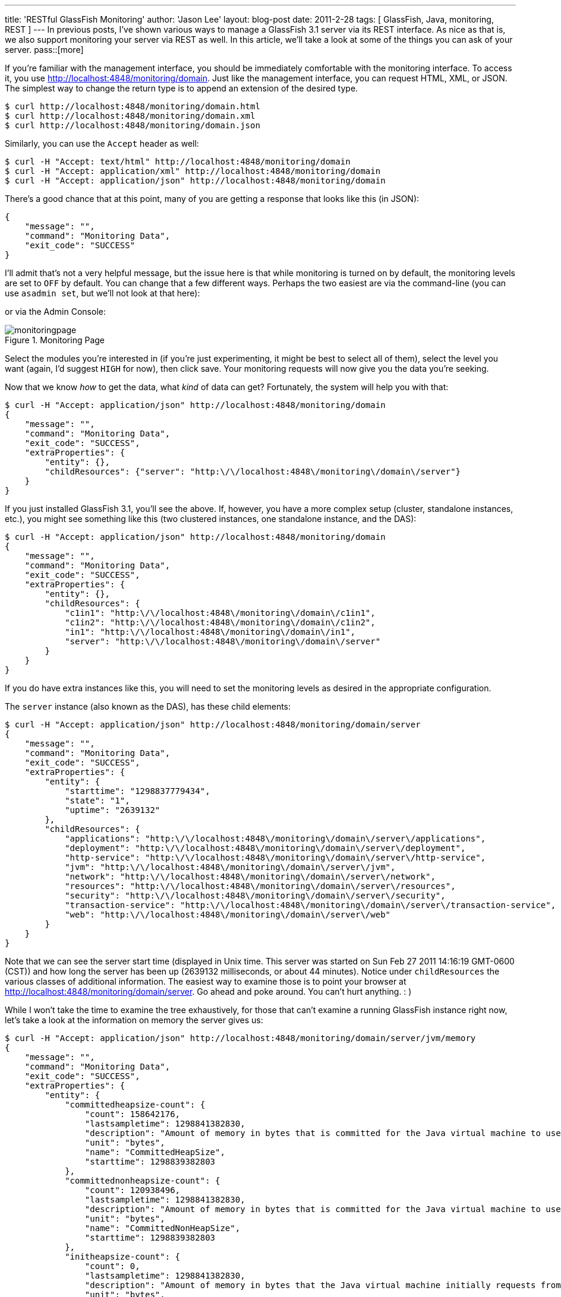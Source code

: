 ---
title: 'RESTful GlassFish Monitoring'
author: 'Jason Lee'
layout: blog-post
date: 2011-2-28
tags: [ GlassFish, Java, monitoring, REST ]
---
In previous posts, I've shown various ways to manage a GlassFish 3.1 server via its REST interface.  As nice as that is, we also support monitoring your server via REST as well.  In this article, we'll take a look at some of the things you can ask of your server.
pass::[more]

If you're familiar with the management interface, you should be immediately comfortable with the monitoring interface.  To access it, you use http://localhost:4848/monitoring/domain[http://localhost:4848/monitoring/domain].  Just like the management interface, you can request HTML, XML, or JSON.  The simplest way to change the return type is to append an extension of the desired type.
[source,bash]
-----
$ curl http://localhost:4848/monitoring/domain.html
$ curl http://localhost:4848/monitoring/domain.xml
$ curl http://localhost:4848/monitoring/domain.json
-----

Similarly, you can use the `Accept` header as well: 

[source,bash]
-----
$ curl -H "Accept: text/html" http://localhost:4848/monitoring/domain
$ curl -H "Accept: application/xml" http://localhost:4848/monitoring/domain
$ curl -H "Accept: application/json" http://localhost:4848/monitoring/domain
-----

There's a good chance that at this point, many of you are getting a response that looks like this (in JSON): 
[source,js]
-----
{
    "message": "",
    "command": "Monitoring Data",
    "exit_code": "SUCCESS"
}
-----

I'll admit that's not a very helpful message, but the issue here is that while monitoring is turned on by default, the monitoring levels are set to `OFF` by default.  You can change that a few different ways.  Perhaps the two easiest are via the command-line (you can use `asadmin set`, but we'll not look at that here):

[source,bash]
-----
-----

or via the Admin Console:

image::imported//2011/02/monitoringpage.png[title='Monitoring Page']

Select the modules you're interested in (if you're just experimenting, it might be best to select all of them), select the level you want (again, I'd suggest `HIGH` for now), then click save.  Your monitoring requests will now give you the data you're seeking.

Now that we know _how_ to get the data, what _kind_ of data can get?  Fortunately, the system will help you with that:

[source,bash]
-----
$ curl -H "Accept: application/json" http://localhost:4848/monitoring/domain
{
    "message": "",
    "command": "Monitoring Data",
    "exit_code": "SUCCESS",
    "extraProperties": {
        "entity": {},
        "childResources": {"server": "http:\/\/localhost:4848\/monitoring\/domain\/server"}
    }
}
-----

If you just installed GlassFish 3.1, you'll see the above.  If, however, you have a more complex setup (cluster, standalone instances, etc.), you might see something like this (two clustered instances, one standalone instance,  and the DAS):

[source,bash]
-----
$ curl -H "Accept: application/json" http://localhost:4848/monitoring/domain
{
    "message": "",
    "command": "Monitoring Data",
    "exit_code": "SUCCESS",
    "extraProperties": {
        "entity": {},
        "childResources": {
            "c1in1": "http:\/\/localhost:4848\/monitoring\/domain\/c1in1",
            "c1in2": "http:\/\/localhost:4848\/monitoring\/domain\/c1in2",
            "in1": "http:\/\/localhost:4848\/monitoring\/domain\/in1",
            "server": "http:\/\/localhost:4848\/monitoring\/domain\/server"
        }
    }
}
-----

If you do have extra instances like this, you will need to set the monitoring levels as desired in the appropriate configuration.

The `server` instance (also known as the DAS), has these child elements:

[source,bash]
-----
$ curl -H "Accept: application/json" http://localhost:4848/monitoring/domain/server
{
    "message": "",
    "command": "Monitoring Data",
    "exit_code": "SUCCESS",
    "extraProperties": {
        "entity": {
            "starttime": "1298837779434",
            "state": "1",
            "uptime": "2639132"
        },
        "childResources": {
            "applications": "http:\/\/localhost:4848\/monitoring\/domain\/server\/applications",
            "deployment": "http:\/\/localhost:4848\/monitoring\/domain\/server\/deployment",
            "http-service": "http:\/\/localhost:4848\/monitoring\/domain\/server\/http-service",
            "jvm": "http:\/\/localhost:4848\/monitoring\/domain\/server\/jvm",
            "network": "http:\/\/localhost:4848\/monitoring\/domain\/server\/network",
            "resources": "http:\/\/localhost:4848\/monitoring\/domain\/server\/resources",
            "security": "http:\/\/localhost:4848\/monitoring\/domain\/server\/security",
            "transaction-service": "http:\/\/localhost:4848\/monitoring\/domain\/server\/transaction-service",
            "web": "http:\/\/localhost:4848\/monitoring\/domain\/server\/web"
        }
    }
}
-----

Note that we can see the server start time (displayed in Unix time. This server was started on Sun Feb 27 2011 14:16:19 GMT-0600 (CST)) and how long the server has been up (2639132 milliseconds, or about 44 minutes).  Notice under `childResources` the various classes of additional information.  The easiest way to examine those is to point your browser at http://localhost:4848/monitoring/domain/server[].  Go ahead and poke around. You can't hurt anything. : )

While I won't take the time to examine the tree exhaustively, for those that can't examine a running GlassFish instance right now, let's take a look at the information on memory the server gives us:

[source,bash]
-----
$ curl -H "Accept: application/json" http://localhost:4848/monitoring/domain/server/jvm/memory
{
    "message": "",
    "command": "Monitoring Data",
    "exit_code": "SUCCESS",
    "extraProperties": {
        "entity": {
            "committedheapsize-count": {
                "count": 158642176,
                "lastsampletime": 1298841382830,
                "description": "Amount of memory in bytes that is committed for the Java virtual machine to use",
                "unit": "bytes",
                "name": "CommittedHeapSize",
                "starttime": 1298839382803
            },
            "committednonheapsize-count": {
                "count": 120938496,
                "lastsampletime": 1298841382830,
                "description": "Amount of memory in bytes that is committed for the Java virtual machine to use",
                "unit": "bytes",
                "name": "CommittedNonHeapSize",
                "starttime": 1298839382803
            },
            "initheapsize-count": {
                "count": 0,
                "lastsampletime": 1298841382830,
                "description": "Amount of memory in bytes that the Java virtual machine initially requests from the operating system for memory management",
                "unit": "bytes",
                "name": "InitialHeapSize",
                "starttime": 1298839382803
            },
            "initnonheapsize-count": {
                "count": 12750848,
                "lastsampletime": 1298841382830,
                "description": "Amount of memory in bytes that the Java virtual machine initially requests from the operating system for memory management",
                "unit": "bytes",
                "name": "InitialNonHeapSize",
                "starttime": 1298839382803
            },
            "maxheapsize-count": {
                "count": 518979584,
                "lastsampletime": 1298841382830,
                "description": "Maximum amount of memory in bytes that can be used for memory management",
                "unit": "bytes",
                "name": "MaxHeapSize",
                "starttime": 1298839382803
            },
            "maxnonheapsize-count": {
                "count": 234881024,
                "lastsampletime": 1298841382830,
                "description": "Maximum amount of memory in bytes that can be used for memory management",
                "unit": "bytes",
                "name": "MaxNonHeapSize",
                "starttime": 1298839382803
            },
            "objectpendingfinalizationcount-count": {
                "count": 0,
                "lastsampletime": 1298841382830,
                "description": "Approximate number of objects for which finalization is pending",
                "unit": "count",
                "name": "ObjectsPendingFinalization",
                "starttime": 1298839382803
            },
            "usedheapsize-count": {
                "count": 95092688,
                "lastsampletime": 1298841382830,
                "description": "Amount of used memory in bytes",
                "unit": "bytes",
                "name": "UsedHeapSize",
                "starttime": 1298839382803
            },
            "usednonheapsize-count": {
                "count": 77427208,
                "lastsampletime": 1298841382830,
                "description": "Amount of used memory in bytes",
                "unit": "bytes",
                "name": "UsedNonHeapSize",
                "starttime": 1298839382803
            }
        },
        "childResources": {}
    }
}
-----

In English, this shows us:

* CommittedHeapSize - 158642176 bytes
* CommittedNonHeapSize - 120938496 bytes
* InitialHeapSize - 0 bytes
* InitialNonHeapSize - 12750848 bytes
* MaxHeapSize - 518979584 bytes
* MaxNonHeapSize - 234881024 bytes
* ObjectsPendingFinalization - 0
* UsedHeapSize - 95092688 bytes
* UsedNonHeapSize - 77427208 bytes

Similarly, from http://localhost:4848/monitoring/domain/server/jvm/runtime[], we learn (large strings like `InputArguments` stripped for brevity's sake):

* ClassPath
* InputArguments
* LibraryPath
* ManagementSpecVersion - 1.2
* Name - 937@halpert
* SpecName - Java Virtual Machine Specification
* SpecVendor - Sun Microsystems Inc.
* SpecVersion - 1.0
* Uptime - 1298843595776
* VmName - Java HotSpot(TM) Client VM
* VMVendor - Apple Inc.
* VmVersion - 17.1-b03-307

We've only scratched the surface of what the monitoring interface can provide developers and administrators, and since this is REST, you no longer need to write a Java client to get to the data, so point your browser at the monitoring interface and start digging.
